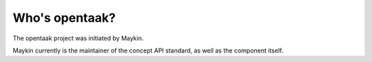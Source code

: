 Who's opentaak?
=========================================

The opentaak project was initiated by Maykin.

Maykin currently is the maintainer of the concept API standard, as well as the 
component itself.
